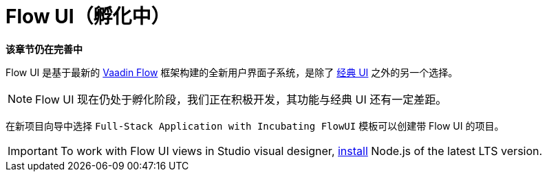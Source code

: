 = Flow UI（孵化中）

*该章节仍在完善中*

Flow UI 是基于最新的 https://vaadin.com/flow[Vaadin Flow^] 框架构建的全新用户界面子系统，是除了 xref:ui:index.adoc[经典 UI] 之外的另一个选择。

NOTE: Flow UI 现在仍处于孵化阶段，我们正在积极开发，其功能与经典 UI 还有一定差距。

在新项目向导中选择 `Full-Stack Application with Incubating FlowUI` 模板可以创建带 Flow UI 的项目。

[IMPORTANT]
====
To work with Flow UI views in Studio visual designer, https://nodejs.org/en/download[install^] Node.js of the latest LTS version.
====

// [[component]]
// == Components
//
// == Actions
//
// == Data Components
//
// == Facets
//
// == Visual Designer

